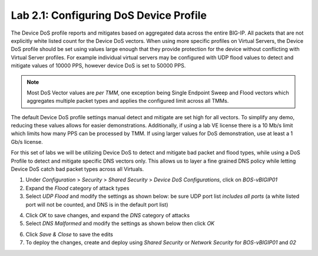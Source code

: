 Lab 2.1: Configuring DoS Device Profile
---------------------------------------

The Device DoS profile reports and mitigates based on aggregated data across the entire BIG-IP. All packets that are not explicitly white listed
count for the Device DoS vectors. When using more specific profiles on Virtual Servers, the Device DoS profile should be set using values large
enough that they provide protection for the device without conflicting with Virtual Server profiles. For example individual virtual servers may be 
configured with UDP flood values to detect and mitigate values of 10000 PPS, however device DoS is set to 50000 PPS. 

.. note:: Most DoS Vector values are *per TMM*, one exception being Single Endpoint Sweep and Flood vectors which aggregates multiple packet types and applies the configured limit across all TMMs. 

The default Device DoS profile settings manual detect and mitigate are set high for all vectors. To simplify any demo, reducing these values allows for easier demonstrations. 
Additionally, if using a lab VE license there is a 10 Mb/s limit which limits how many PPS can be processed by TMM. If using larger values for DoS demonstration, use at least a 1 Gb/s license. 

For this set of labs we will be utilizing Device DoS to detect and mitigate bad packet and flood types, while using a DoS Profile to detect and mitigate 
specific DNS vectors only. This allows us to layer a fine grained DNS policy while letting Device DoS catch bad packet types across all Virtuals. 

1. Under *Configuration* > *Security* > *Shared Security* > *Device DoS Configurations*, click on *BOS-vBIGIP01*
2. Expand the *Flood* category of attack types
3. Select *UDP Flood* and modify the settings as shown below: be sure UDP port list *includes all ports* (a white listed port will not be counted, and DNS is in the default port list)

.. image:: ../pictures/module2/udp-flood-settings.png
  :align: center
  :scale: 50%


4. Click *OK* to save changes, and expand the *DNS* category of attacks
5. Select *DNS Malformed* and modify the settings as shown below then click *OK*

.. image:: ../pictures/module2/dns-malformed-settings.png
  :align: center
  :scale: 80%

6. Click *Save & Close* to save the edits
7. To deploy the changes, create and deploy using *Shared Security* or *Network Security* for *BOS-vBIGIP01* and *02*

